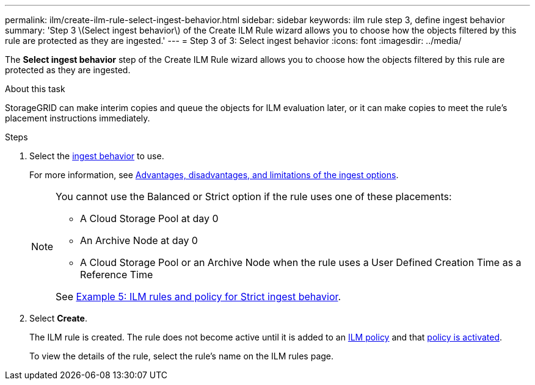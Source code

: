 ---
permalink: ilm/create-ilm-rule-select-ingest-behavior.html
sidebar: sidebar
keywords: ilm rule step 3, define ingest behavior
summary: 'Step 3 \(Select ingest behavior\) of the Create ILM Rule wizard allows you to choose how the objects filtered by this rule are protected as they are ingested.'
---
= Step 3 of 3: Select ingest behavior
:icons: font
:imagesdir: ../media/

[.lead]
The *Select ingest behavior* step of the Create ILM Rule wizard allows you to choose how the objects filtered by this rule are protected as they are ingested.

.About this task

StorageGRID can make interim copies and queue the objects for ILM evaluation later, or it can make copies to meet the rule's placement instructions immediately.

.Steps

. Select the xref:data-protection-options-for-ingest.adoc[ingest behavior] to use.
+
For more information, see xref:advantages-disadvantages-of-ingest-options.adoc[Advantages, disadvantages, and limitations of the ingest options].
+
[NOTE]
====
You cannot use the Balanced or Strict option if the rule uses one of these placements:

** A Cloud Storage Pool at day 0
** An Archive Node at day 0
** A Cloud Storage Pool or an Archive Node when the rule uses a User Defined Creation Time as a Reference Time

See xref:example-5-ilm-rules-and-policy-for-strict-ingest-behavior.adoc[Example 5: ILM rules and policy for Strict ingest behavior].
====

. Select *Create*.
+
The ILM rule is created. The rule does not become active until it is added to an xref:creating-ilm-policy.adoc[ILM policy] and that xref:activating-ilm-policy.adoc[policy is activated].
+
To view the details of the rule, select the rule's name on the ILM rules page.